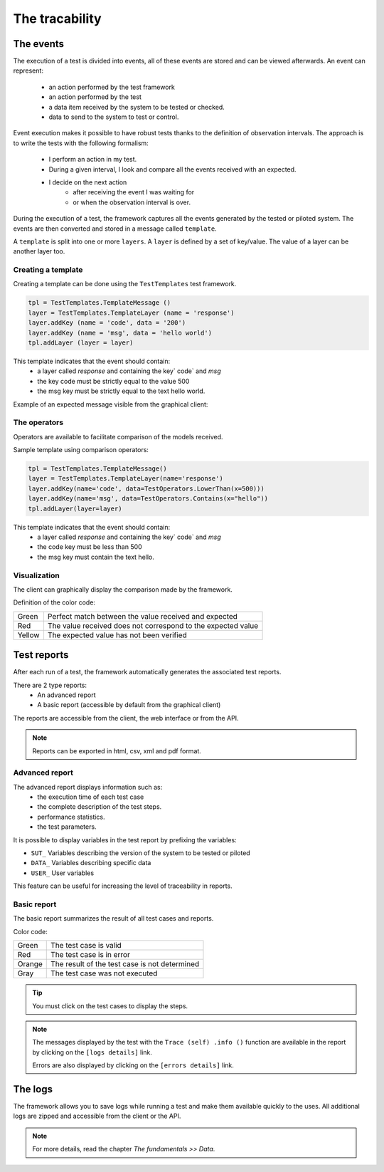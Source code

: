 The tracability
===========

The events
----------

The execution of a test is divided into events, all of these events are stored and can be viewed afterwards.
An event can represent:
 - an action performed by the test framework
 - an action performed by the test
 - a data item received by the system to be tested or checked.
 - data to send to the system to test or control.

Event execution makes it possible to have robust tests thanks to the definition of observation intervals.
The approach is to write the tests with the following formalism:
 - I perform an action in my test.
 - During a given interval, I look and compare all the events received with an expected.
 - I decide on the next action
    * after receiving the event I was waiting for
    * or when the observation interval is over.

During the execution of a test, the framework captures all the events generated by the tested or piloted system.
The events are then converted and stored in a message called ``template``.

A ``template`` is split into one or more ``layers``.
A ``layer`` is defined by a set of key/value. The value of a layer
can be another layer too.

.. image:: /_static/images/testlibrary/template_message.png

Creating a template
~~~~~~~~~~~~~

Creating a template can be done using the ``TestTemplates`` test framework.

.. code-block :: python
  
   tpl = TestTemplates.TemplateMessage ()
   layer = TestTemplates.TemplateLayer (name = 'response')
   layer.addKey (name = 'code', data = '200')
   layer.addKey (name = 'msg', data = 'hello world')
   tpl.addLayer (layer = layer)
  
This template indicates that the event should contain:
  - a layer called `response` and containing the key` code` and `msg`
  - the key code must be strictly equal to the value 500
  - the msg key must be strictly equal to the text hello world.
 
Example of an expected message visible from the graphical client:

.. image:: /_static/images/testlibrary/template_expected.png

The operators
~~~~~~~~~~~~~

Operators are available to facilitate comparison of the models received.

+-------------------+----------------------------------------------------------------------+
| Name              | Description                                                          |
+-------------------+----------------------------------------------------------------------+
| Any               | Accepts all values                                                   ​​|
+-------------------+----------------------------------------------------------------------+
| Contains          | Check if the string of characters contains                           |
+-------------------+----------------------------------------------------------------------+
| Endswith          | Check if the string ends with                                        |
+-------------------+----------------------------------------------------------------------+
| Startswith        | Check if the string starts with                                      |
+-------------------+----------------------------------------------------------------------+
| GreaterThan       | Check if an integer is larger than                                   |
+-------------------+----------------------------------------------------------------------+
| LowerThan         | Check if an integer is smaller than                                  |
+-------------------+----------------------------------------------------------------------+
| RegEx             | Check if the string matches the regular expression                   |
+-------------------+----------------------------------------------------------------------+

Sample template using comparison operators:

.. code-block:: python
  
  tpl = TestTemplates.TemplateMessage()
  layer = TestTemplates.TemplateLayer(name='response')
  layer.addKey(name='code', data=TestOperators.LowerThan(x=500)))
  layer.addKey(name='msg', data=TestOperators.Contains(x="hello"))
  tpl.addLayer(layer=layer) 
  
This template indicates that the event should contain:
  - a layer called `response` and containing the key` code` and `msg`
  - the code key must be less than 500
  - the msg key must contain the text hello.
  
Visualization
~~~~~~~~~~~~~

The client can graphically display the comparison made by the framework.

.. image:: /_static/images/client/client_event_mismatch.png

Definition of the color code:

+-------------------+---------------------------------------------------------------------+
| Green             | Perfect match between the value received and expected               |
+-------------------+---------------------------------------------------------------------+
| Red               | The value received does not correspond to the expected value        |
+-------------------+---------------------------------------------------------------------+
| Yellow            | The expected value has not been verified                            |
+-------------------+---------------------------------------------------------------------+

Test reports
-----------------

After each run of a test, the framework automatically generates the associated test reports.

There are 2 type reports:
  - An advanced report
  - A basic report (accessible by default from the graphical client)

The reports are accessible from the client, the web interface or from the API.

.. note :: Reports can be exported in html, csv, xml and pdf format.

Advanced report
~~~~~~~~~~~~~~

The advanced report displays information such as:
  - the execution time of each test case
  - the complete description of the test steps.
  - performance statistics.
  - the test parameters.
 
.. image:: /_static/images/testlibrary/advanced_report.png

It is possible to display variables in the test report by prefixing the variables:

- ``SUT_`` Variables describing the version of the system to be tested or piloted
- ``DATA_`` Variables describing specific data
- ``USER_`` User variables

This feature can be useful for increasing the level of traceability in reports.

.. image:: /_static/images/testlibrary/inputs_sut.png
  
.. image:: /_static/images/testlibrary/report_inputs.png

Basic report
~~~~~~~~~~~~~~~

The basic report summarizes the result of all test cases and reports.

.. image:: /_static/images/testlibrary/basic_report.png

Color code:

+-------------------+---------------------------------------------------------------------+
| Green             | The test case is valid                                              |
+-------------------+---------------------------------------------------------------------+
| Red               | The test case is in error                                           |
+-------------------+---------------------------------------------------------------------+
| Orange            | The result of the test case is not determined                       |
+-------------------+---------------------------------------------------------------------+
| Gray              | The test case was not executed                                      |
+-------------------+---------------------------------------------------------------------+

.. tip:: You must click on the test cases to display the steps.

.. note:: 
   The messages displayed by the test with the ``Trace (self) .info ()`` function are available in the
   report by clicking on the ``[logs details]`` link.
  
   Errors are also displayed by clicking on the ``[errors details]`` link.


The logs
----

The framework allows you to save logs while running a test
and make them available quickly to the uses. All additional logs are zipped and accessible from the client or the API.

.. image:: /_static/images/testlibrary/private_storage.png

.. note:: For more details, read the chapter `The fundamentals >> Data`.
